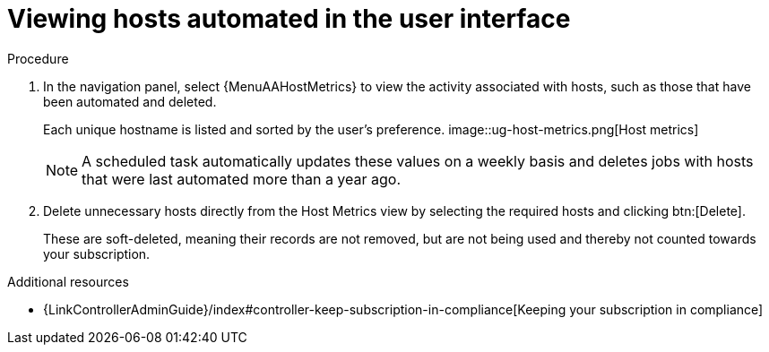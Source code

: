 :_mod-docs-content-type: PROCEDURE

[id="con-view-hosts-in-ui_{context}"]

= Viewing hosts automated in the user interface

.Procedure
//[ddacosta] I don't see a Host Metrics menu selection off the standalone navigation panel. Should it be Resources > Hosts? If so, add replace with {MenuInfrastructureHosts}
//[ddacosta] For 2.5 Host Metrics is off the Analytics menu. Use {MenuAAHostMetrics}
. In the navigation panel, select {MenuAAHostMetrics} to view the activity associated with hosts, such as those that have been automated and deleted.
+
Each unique hostname is listed and sorted by the user's preference.
//+
image::ug-host-metrics.png[Host metrics]
+
[NOTE]
====
A scheduled task automatically updates these values on a weekly basis and deletes jobs with hosts that were last automated more than a year ago.
====

. Delete unnecessary hosts directly from the Host Metrics view by selecting the required hosts and clicking btn:[Delete].
+
These are soft-deleted, meaning their records are not removed, but are not being used and thereby not counted towards your subscription.

.Additional resources

* {LinkControllerAdminGuide}/index#controller-keep-subscription-in-compliance[Keeping your subscription in compliance]
